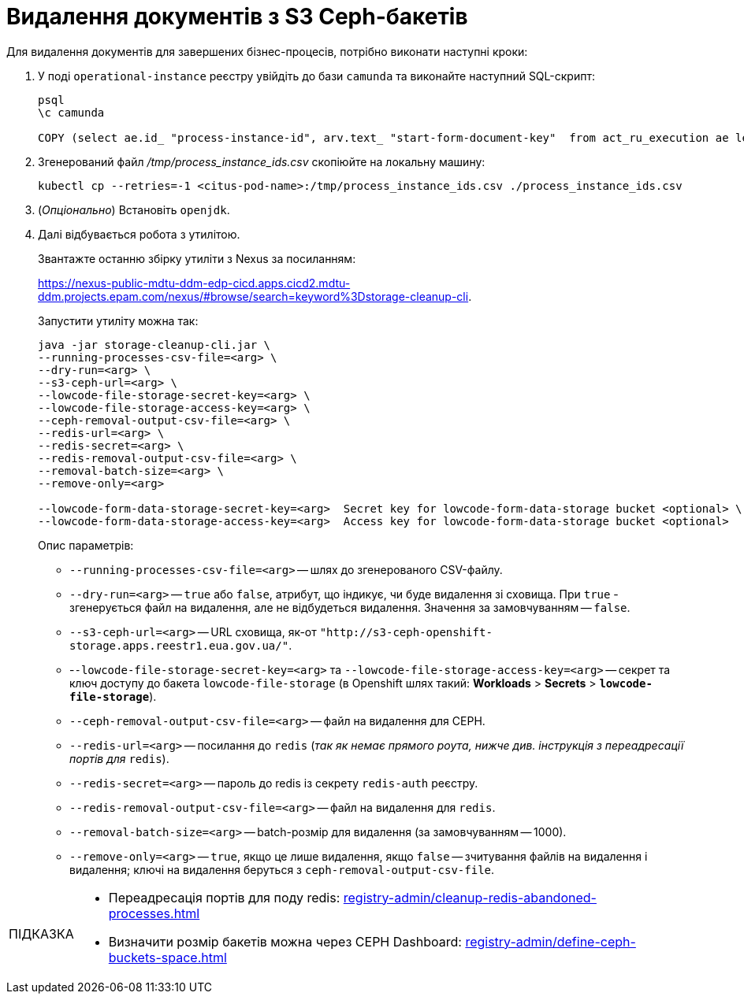 :toc-title: ЗМІСТ
:toc: auto
:toclevels: 5
:experimental:
:important-caption:     ВАЖЛИВО
:note-caption:          ПРИМІТКА
:tip-caption:           ПІДКАЗКА
:warning-caption:       ПОПЕРЕДЖЕННЯ
:caution-caption:       УВАГА
:example-caption:           Приклад
:figure-caption:            Зображення
:table-caption:             Таблиця
:appendix-caption:          Додаток
:sectnums:
:sectnumlevels: 5
:sectanchors:
:sectlinks:
:partnums:

= Видалення документів з S3 Ceph-бакетів

Для видалення документів для завершених бізнес-процесів, потрібно виконати наступні кроки:

. У поді `operational-instance` реєстру увійдіть до бази `camunda` та виконайте наступний SQL-скрипт:
+
[source,sql]
----
psql
\c camunda

COPY (select ae.id_ "process-instance-id", arv.text_ "start-form-document-key"  from act_ru_execution ae left join act_ru_variable arv on ae.id_ = arv.proc_inst_id_ and arv.name_ = 'start_form_ceph_key' where ae.parent_id_ is null) TO '/tmp/process_instance_ids.csv' csv header;
----

. Згенерований файл _/tmp/process_instance_ids.csv_ скопіюйте на локальну машину:
+
[source,kubectl]
----
kubectl cp --retries=-1 <citus-pod-name>:/tmp/process_instance_ids.csv ./process_instance_ids.csv
----

. (_Опціонально_) Встановіть `openjdk`.
. Далі відбувається робота з утилітою.
+
Звантажте останню збірку утиліти з Nexus за посиланням:
+
https://nexus-public-mdtu-ddm-edp-cicd.apps.cicd2.mdtu-ddm.projects.epam.com/nexus/#browse/search=keyword%3Dstorage-cleanup-cli[].
+
Запустити утиліту можна так:
+
----
java -jar storage-cleanup-cli.jar \
--running-processes-csv-file=<arg> \
--dry-run=<arg> \
--s3-ceph-url=<arg> \
--lowcode-file-storage-secret-key=<arg> \
--lowcode-file-storage-access-key=<arg> \
--ceph-removal-output-csv-file=<arg> \
--redis-url=<arg> \
--redis-secret=<arg> \
--redis-removal-output-csv-file=<arg> \
--removal-batch-size=<arg> \
--remove-only=<arg>

--lowcode-form-data-storage-secret-key=<arg>  Secret key for lowcode-form-data-storage bucket <optional> \
--lowcode-form-data-storage-access-key=<arg>  Access key for lowcode-form-data-storage bucket <optional>
----
+
Опис параметрів:

* `--running-processes-csv-file=<arg>` -- шлях до згенерованого CSV-файлу.
* `--dry-run=<arg>` -- `true` або `false`, атрибут, що індикує, чи буде видалення зі сховища. При `true` - згенерується файл на видалення, але не відбудеться видалення. Значення за замовчуванням -- `false`.
* `--s3-ceph-url=<arg>` -- URL сховища, як-от `"http://s3-ceph-openshift-storage.apps.reestr1.eua.gov.ua/"`.
* -`-lowcode-file-storage-secret-key=<arg>` та `--lowcode-file-storage-access-key=<arg>` -- секрет та ключ доступу до бакета `lowcode-file-storage` (в Openshift шлях такий: *Workloads* > *Secrets* > *`lowcode-file-storage`*).
* `--ceph-removal-output-csv-file=<arg>` -- файл на видалення для CEPH.
* `--redis-url=<arg>` -- посилання до `redis` (_так як немає прямого роута, нижче див. інструкція з переадресації портів для_ `redis`).
* `--redis-secret=<arg>` -- пароль до redis із секрету `redis-auth` реєстру.
* `--redis-removal-output-csv-file=<arg>` -- файл на видалення для `redis`.
* `--removal-batch-size=<arg>` -- batch-розмір для видалення (за замовчуванням -- 1000).
* `--remove-only=<arg>` -- `true`, якщо це лише видалення, якщо `false` -- зчитування файлів на видалення і видалення; ключі на видалення беруться з `ceph-removal-output-csv-file`.

[TIP]
====

* Переадресація портів для поду redis: xref:registry-admin/cleanup-redis-abandoned-processes.adoc[]

* Визначити розмір бакетів можна через CEPH Dashboard: xref:registry-admin/define-ceph-buckets-space.adoc[]
====

////

НЕ ТЕСТУВАЛОСЯ

----
#!/bin/bash

S3_ENDPOINT="http://s3-ceph-openshift-storage.apps.reestr1.eua.gov.ua"
BUCKETS=$(oc -n "$1" get objectbucketclaim --no-headers -o custom-columns=":metadata.name")

for bucket in $BUCKETS ; do
  echo "Querying $bucket ..."
  AWS_ACCESS_KEY_ID=$(oc -n "$1" get secret "$bucket" --template={{.data.AWS_ACCESS_KEY_ID}} | base64 --decode)
  AWS_SECRET_ACCESS_KEY=$(oc -n "$1" get secret "$bucket" --template={{.data.AWS_SECRET_ACCESS_KEY}} | base64 --decode)
  aws configure set aws_access_key_id "$AWS_ACCESS_KEY_ID" --profile "profile-$bucket" && aws configure set aws_secret_access_key "$AWS_SECRET_ACCESS_KEY" --profile "profile-$bucket"
  aws --profile "profile-$bucket" --endpoint="$S3_ENDPOINT" s3 ls | cut -d' ' -f3- | xargs -I {} aws --profile "profile-$bucket" --endpoint="$S3_ENDPOINT" s3 ls --summarize --human-readable --recursive s3://{}/ | grep -A2 -B2 "Total Size"
  printf "%60s" " " | tr ' ' '-' && printf "\n"
done
----

image:registry-admin/delete-docs-s3-ceph-buckets/delete-docs-s3-ceph-buckets-1.png[]
////